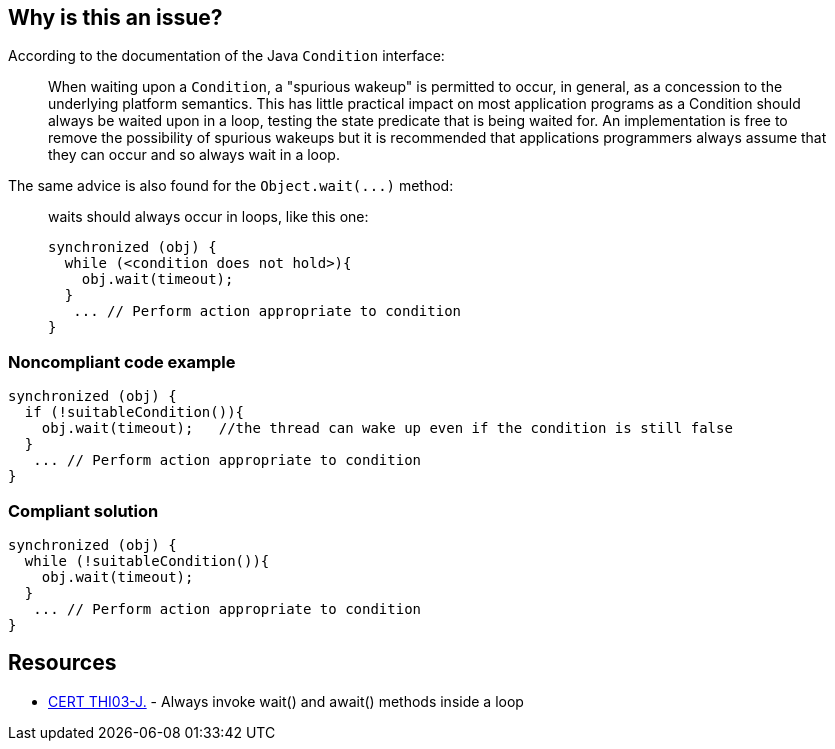 == Why is this an issue?

According to the documentation of the Java ``++Condition++`` interface:

____
When waiting upon a ``++Condition++``, a "spurious wakeup" is permitted to occur, in general, as a concession to the underlying platform semantics. This has little practical impact on most application programs as a Condition should always be waited upon in a loop, testing the state predicate that is being waited for. An implementation is free to remove the possibility of spurious wakeups but it is recommended that applications programmers always assume that they can occur and so always wait in a loop.

____

The same advice is also found for the ``++Object.wait(...)++`` method:

____
waits should always occur in loops, like this one:

----
synchronized (obj) {
  while (<condition does not hold>){
    obj.wait(timeout); 
  }
   ... // Perform action appropriate to condition
}
----
____


=== Noncompliant code example

[source,java]
----
synchronized (obj) {
  if (!suitableCondition()){
    obj.wait(timeout);   //the thread can wake up even if the condition is still false
  }
   ... // Perform action appropriate to condition
}
----


=== Compliant solution

[source,java]
----
synchronized (obj) {
  while (!suitableCondition()){
    obj.wait(timeout);
  }
   ... // Perform action appropriate to condition
}
----


== Resources

* https://wiki.sei.cmu.edu/confluence/x/EzdGBQ[CERT THI03-J.] - Always invoke wait() and await() methods inside a loop

ifdef::env-github,rspecator-view[]

'''
== Implementation Specification
(visible only on this page)

=== Message

Remove this call to "xxx" or move it into a "while" loop.


endif::env-github,rspecator-view[]
